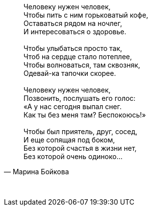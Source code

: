 "Человеку нужен человек, +
Чтобы пить с ним горьковатый кофе, +
Оставаться рядом на ночлег, +
И интересоваться о здоровье. +
{empty} +
Чтобы улыбаться просто так, +
Чтоб на сердце стало потеплее, +
Чтобы волноваться, там сквозняк, +
Одевай-ка тапочки скорее. +
{empty} +
Человеку нужен человек, +
Позвонить, послушать его голос: +
«А у нас сегодня выпал снег. +
Как ты без меня там? Беспокоюсь!» +
{empty} +
Чтобы был приятель, друг, сосед, +
И еще сопящая под боком, +
Без которой счастья в жизни нет, +
Без которой очень одиноко..."
-- Марина Бойкова

{empty} +

